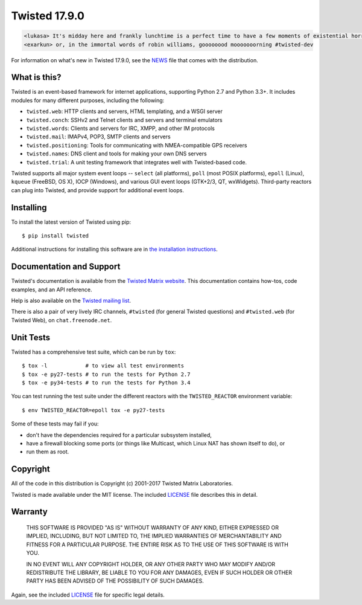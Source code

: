 Twisted 17.9.0
==============

|pypi|_
|coverage|_
|travis|_
|appveyor|_

.. code::

    <lukasa> It's midday here and frankly lunchtime is a perfect time to have a few moments of existential horror
    <exarkun> or, in the immortal words of robin williams, goooooood mooooooorning #twisted-dev

For information on what's new in Twisted 17.9.0, see the `NEWS <NEWS.rst>`_ file that comes with the distribution.


What is this?
-------------

Twisted is an event-based framework for internet applications, supporting Python 2.7 and Python 3.3+.
It includes modules for many different purposes, including the following:

- ``twisted.web``: HTTP clients and servers, HTML templating, and a WSGI server
- ``twisted.conch``: SSHv2 and Telnet clients and servers and terminal emulators
- ``twisted.words``: Clients and servers for IRC, XMPP, and other IM protocols
- ``twisted.mail``: IMAPv4, POP3, SMTP clients and servers
- ``twisted.positioning``: Tools for communicating with NMEA-compatible GPS receivers
- ``twisted.names``: DNS client and tools for making your own DNS servers
- ``twisted.trial``: A unit testing framework that integrates well with Twisted-based code.

Twisted supports all major system event loops -- ``select`` (all platforms), ``poll`` (most POSIX platforms), ``epoll`` (Linux), ``kqueue`` (FreeBSD, OS X), IOCP (Windows), and various GUI event loops (GTK+2/3, QT, wxWidgets).
Third-party reactors can plug into Twisted, and provide support for additional event loops.


Installing
----------

To install the latest version of Twisted using pip::

  $ pip install twisted

Additional instructions for installing this software are in `the installation instructions <INSTALL.rst>`_.


Documentation and Support
-------------------------

Twisted's documentation is available from the `Twisted Matrix website <http://twistedmatrix.com/documents/current/>`_.
This documentation contains how-tos, code examples, and an API reference.

Help is also available on the `Twisted mailing list <http://twistedmatrix.com/cgi-bin/mailman/listinfo/twisted-python>`_.

There is also a pair of very lively IRC channels, ``#twisted`` (for general Twisted questions) and ``#twisted.web`` (for Twisted Web), on ``chat.freenode.net``.


Unit Tests
----------

Twisted has a comprehensive test suite, which can be run by ``tox``::

  $ tox -l            # to view all test environments
  $ tox -e py27-tests # to run the tests for Python 2.7
  $ tox -e py34-tests # to run the tests for Python 3.4


You can test running the test suite under the different reactors with the ``TWISTED_REACTOR`` environment variable::

  $ env TWISTED_REACTOR=epoll tox -e py27-tests


Some of these tests may fail if you:

* don't have the dependencies required for a particular subsystem installed,
* have a firewall blocking some ports (or things like Multicast, which Linux NAT has shown itself to do), or
* run them as root.


Copyright
---------

All of the code in this distribution is Copyright (c) 2001-2017 Twisted Matrix Laboratories.

Twisted is made available under the MIT license.
The included `LICENSE <LICENSE>`_ file describes this in detail.


Warranty
--------

  THIS SOFTWARE IS PROVIDED "AS IS" WITHOUT WARRANTY OF ANY KIND, EITHER
  EXPRESSED OR IMPLIED, INCLUDING, BUT NOT LIMITED TO, THE IMPLIED WARRANTIES
  OF MERCHANTABILITY AND FITNESS FOR A PARTICULAR PURPOSE.  THE ENTIRE RISK AS
  TO THE USE OF THIS SOFTWARE IS WITH YOU.

  IN NO EVENT WILL ANY COPYRIGHT HOLDER, OR ANY OTHER PARTY WHO MAY MODIFY
  AND/OR REDISTRIBUTE THE LIBRARY, BE LIABLE TO YOU FOR ANY DAMAGES, EVEN IF
  SUCH HOLDER OR OTHER PARTY HAS BEEN ADVISED OF THE POSSIBILITY OF SUCH
  DAMAGES.

Again, see the included `LICENSE <LICENSE>`_ file for specific legal details.


.. |coverage| image:: https://codecov.io/github/twisted/twisted/coverage.svg?branch=trunk
.. _coverage: https://codecov.io/github/twisted/twisted

.. |pypi| image:: http://img.shields.io/pypi/v/twisted.svg
.. _pypi: https://pypi.python.org/pypi/twisted

.. |travis| image:: https://travis-ci.org/twisted/twisted.svg?branch=trunk
.. _travis: https://travis-ci.org/twisted/twisted

.. |appveyor| image:: https://ci.appveyor.com/api/projects/status/x4oyqtl9cqc2i2l8
.. _appveyor: https://ci.appveyor.com/project/adiroiban/twisted
